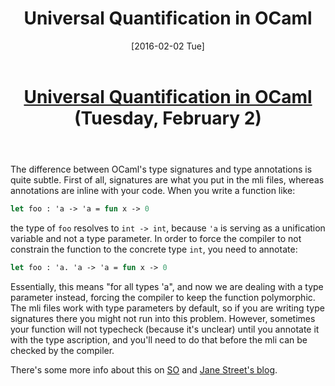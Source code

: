 #+TITLE: Universal Quantification in OCaml
#+DATE: [2016-02-02 Tue]
#+KEYWORDS: ocaml, types
#+DESCRIPTION: Difference between using signatures and annotations in OCaml
#+OPTIONS: title:nil

#+BEGIN_HTML
<header><h1 class="title"><a href="./universal-quantification-in-ocaml.html">Universal Quantification in OCaml</a> <span class="timestamp-wrapper"><span class="timestamp">(Tuesday, February 2)</span></span></h1></header>
#+END_HTML

The difference between OCaml's type signatures and type annotations is quite
subtle. First of all, signatures are what you put in the mli files, whereas
annotations are inline with your code. When you write a function like:
#+BEGIN_SRC ocaml
let foo : 'a -> 'a = fun x -> 0
#+END_SRC
the type of ~foo~ resolves to ~int -> int~, because @@html:<code>'a</code>@@ is
serving as a unification variable and not a type parameter. In order to force
the compiler to not constrain the function to the concrete type ~int~, you need
to annotate:
#+BEGIN_SRC ocaml
let foo : 'a. 'a -> 'a = fun x -> 0
#+END_SRC
Essentially, this means "for all types 'a", and now we are dealing with a type
parameter instead, forcing the compiler to keep the function polymorphic. The
mli files work with type parameters by default, so if you are writing type
signatures there you might not run into this problem. However, sometimes your
function will not typecheck (because it's unclear) until you annotate it with
the type ascription, and you'll need to do that before the mli can be checked by
the compiler.

There's some more info about this on [[http://stackoverflow.com/questions/23323032/in-ocaml-what-type-definition-is-this-a-unit-a][SO]] and [[https://blogs.janestreet.com/ensuring-that-a-function-is-polymorphic-in-ocaml-3-12/][Jane Street's blog]].
